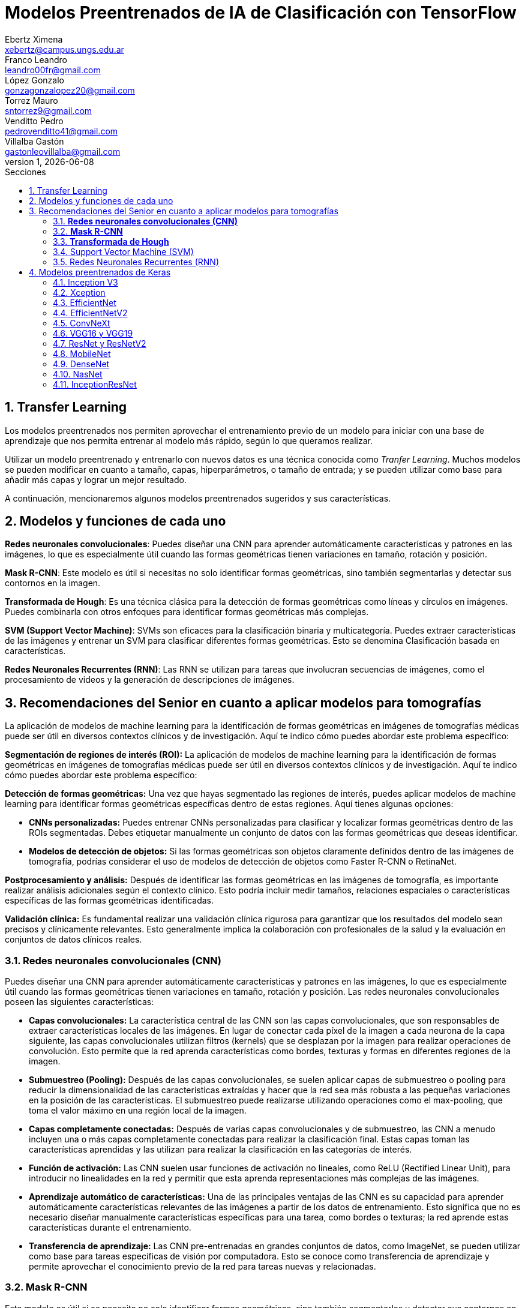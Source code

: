 = Modelos Preentrenados de IA de Clasificación con TensorFlow
Ebertz Ximena <xebertz@campus.ungs.edu.ar>; Franco Leandro <leandro00fr@gmail.com>; López Gonzalo <gonzagonzalopez20@gmail.com>; Torrez Mauro <sntorrez9@gmail.com>; Venditto Pedro <pedrovenditto41@gmail.com>; Villalba Gastón <gastonleovillalba@gmail.com>;
v1, {docdate}
:toc:
:title-page:
:toc-title: Secciones
:numbered:
:source-highlighter: highlight.js
:tabsize: 4
:nofooter:
:pdf-page-margin: [3cm, 3cm, 3cm, 3cm]

== Transfer Learning

Los modelos preentrenados nos permiten aprovechar el entrenamiento previo de un modelo para iniciar con una base de aprendizaje que nos permita entrenar al modelo más rápido, según lo que queramos realizar.

Utilizar un modelo preentrenado y entrenarlo con nuevos datos es una técnica conocida como _Tranfer Learning_. Muchos modelos se pueden modificar en cuanto a tamaño, capas, hiperparámetros, o tamaño de entrada; y se pueden utilizar como base para añadir más capas y lograr un mejor resultado.

A continuación, mencionaremos algunos modelos preentrenados sugeridos y sus características.

== Modelos y funciones de cada uno

*Redes neuronales convolucionales*: Puedes diseñar una CNN para aprender automáticamente características y patrones en las imágenes, lo que es especialmente útil cuando las formas geométricas tienen variaciones en tamaño, rotación y posición.

*Mask R-CNN*: Este modelo es útil si necesitas no solo identificar formas geométricas, sino también segmentarlas y detectar sus contornos en la imagen.

*Transformada de Hough*: Es una técnica clásica para la detección de formas geométricas como líneas y círculos en imágenes. Puedes combinarla con otros enfoques para identificar formas geométricas más complejas.

*SVM (Support Vector Machine)*: SVMs son eficaces para la clasificación binaria y multicategoría. Puedes extraer características de las imágenes y entrenar un SVM para clasificar diferentes formas geométricas. Esto se denomina Clasificación basada en características.

*Redes Neuronales Recurrentes (RNN)*: Las RNN se utilizan para tareas que involucran secuencias de imágenes, como el procesamiento de videos y la generación de descripciones de imágenes.

== Recomendaciones del Senior en cuanto a aplicar modelos para tomografías

La aplicación de modelos de machine learning para la identificación de formas geométricas en imágenes de tomografías médicas puede ser útil en diversos contextos clínicos y de investigación. Aquí te indico cómo puedes abordar este problema específico:

*Segmentación de regiones de interés (ROI):* La aplicación de modelos de machine learning para la identificación de formas geométricas en imágenes de tomografías médicas puede ser útil en diversos contextos clínicos y de investigación. Aquí te indico cómo puedes abordar este problema específico:

*Detección de formas geométricas:* Una vez que hayas segmentado las regiones de interés, puedes aplicar modelos de machine learning para identificar formas geométricas específicas dentro de estas regiones. Aquí tienes algunas opciones:

- *CNNs personalizadas:* Puedes entrenar CNNs personalizadas para clasificar y localizar formas geométricas dentro de las ROIs segmentadas. Debes etiquetar manualmente un conjunto de datos con las formas geométricas que deseas identificar.

- *Modelos de detección de objetos:* Si las formas geométricas son objetos claramente definidos dentro de las imágenes de tomografía, podrías considerar el uso de modelos de detección de objetos como Faster R-CNN o RetinaNet.

*Postprocesamiento y análisis:* Después de identificar las formas geométricas en las imágenes de tomografía, es importante realizar análisis adicionales según el contexto clínico. Esto podría incluir medir tamaños, relaciones espaciales o características específicas de las formas geométricas identificadas.

*Validación clínica:* Es fundamental realizar una validación clínica rigurosa para garantizar que los resultados del modelo sean precisos y clínicamente relevantes. Esto generalmente implica la colaboración con profesionales de la salud y la evaluación en conjuntos de datos clínicos reales.

=== *Redes neuronales convolucionales (CNN)*

Puedes diseñar una CNN para aprender automáticamente características y patrones en las imágenes, lo que es especialmente útil cuando las formas geométricas tienen variaciones en tamaño, rotación y posición. Las redes neuronales convolucionales poseen las siguientes características:

- *Capas convolucionales:* La característica central de las CNN son las capas convolucionales, que son responsables de extraer características locales de las imágenes. En lugar de conectar cada píxel de la imagen a cada neurona de la capa siguiente, las capas convolucionales utilizan filtros (kernels) que se desplazan por la imagen para realizar operaciones de convolución. Esto permite que la red aprenda características como bordes, texturas y formas en diferentes regiones de la imagen.

- *Submuestreo (Pooling):* Después de las capas convolucionales, se suelen aplicar capas de submuestreo o pooling para reducir la dimensionalidad de las características extraídas y hacer que la red sea más robusta a las pequeñas variaciones en la posición de las características. El submuestreo puede realizarse utilizando operaciones como el max-pooling, que toma el valor máximo en una región local de la imagen.

- *Capas completamente conectadas:* Después de varias capas convolucionales y de submuestreo, las CNN a menudo incluyen una o más capas completamente conectadas para realizar la clasificación final. Estas capas toman las características aprendidas y las utilizan para realizar la clasificación en las categorías de interés.

- *Función de activación:* Las CNN suelen usar funciones de activación no lineales, como ReLU (Rectified Linear Unit), para introducir no linealidades en la red y permitir que esta aprenda representaciones más complejas de las imágenes.

- *Aprendizaje automático de características:* Una de las principales ventajas de las CNN es su capacidad para aprender automáticamente características relevantes de las imágenes a partir de los datos de entrenamiento. Esto significa que no es necesario diseñar manualmente características específicas para una tarea, como bordes o texturas; la red aprende estas características durante el entrenamiento.

- *Transferencia de aprendizaje:* Las CNN pre-entrenadas en grandes conjuntos de datos, como ImageNet, se pueden utilizar como base para tareas específicas de visión por computadora. Esto se conoce como transferencia de aprendizaje y permite aprovechar el conocimiento previo de la red para tareas nuevas y relacionadas.

=== *Mask R-CNN*

Este modelo es útil si se necesita no solo identificar formas geométricas, sino también segmentarlas y detectar sus contornos en la imagen. Es una extensión del modelo Faster R-CNN, que combina la capacidad de detectar objetos con la capacidad de segmentarlos a nivel de píxel. Este modelo ha demostrado ser especialmente eficaz en aplicaciones de visión por computadora donde es importante no solo identificar objetos, sino también comprender su forma y ubicación precisa en la imagen. *Puedes implementar Mask R-CNN utilizando bibliotecas de aprendizaje profundo como TensorFlow y PyTorch. Además hay implementaciones preentrenadas disponibles que facilitan su uso en diversas aplicaciones.*

- *Detección de objetos:* Mask R-CNN hereda la capacidad de Faster R-CNN para detectar objetos en una imagen. Utiliza regiones de interés (RoI) generadas por una red de detección para identificar objetos en la imagen y generar cajas delimitadoras (bounding boxes) alrededor de ellos.

- *Segmentación semántica:* A diferencia de Faster R-CNN, Mask R-CNN va más allá de la detección de objetos y realiza segmentación semántica a nivel de píxel. Para cada objeto detectado, este genera una máscara binaria que representa la ubicación precisa de ese objeto en la imagen.

- *Arquitectura:* Está compuesto por tres partes principales: una red de convolución que extrae características de la imagen de entrada, una rama de detección que genera las cajas delimitadoras y las etiquetas de clase de los objetos detectados, y una rama de segmentación que genera las máscaras de segmentación para cada objeto. Estas tres partes trabajan en conjunto y se entrenan de manera conjunta para realizar tanto la detección como la segmentación de objetos.

- *Backbone:* Mask R-CNN utiliza una variedad de backbones de red, como ResNet o FPN (Feature Pyramid Network), para extraer características de la imagen. Esto permite que la red aprenda características jerárquicas a diferentes escalas y niveles de abstracción.

- *Aprendizaje de características:* Mask R-CNN utiliza una función de pérdida compuesta que incluye pérdida de detección y pérdida de segmentación. La pérdida de segmentación se calcula utilizando la diferencia entre las máscaras de segmentación generadas por la red y las máscaras verdaderas proporcionadas en los datos de entrenamiento.

- *Aplicaciones:* Mask R-CNN es ampliamente utilizado en aplicaciones de visión por computadora donde se requiere segmentación precisa de objetos, como la segmentación de instancias en imágenes médicas (por ejemplo, para separar diferentes células o estructuras) y la segmentación de objetos en imágenes naturales (por ejemplo, para separar personas de fondo).

=== *Transformada de Hough*

Es una técnica clásica para la detección de formas geométricas como líneas y círculos en imágenes. Puedes combinarla con otros enfoques para identificar formas geométricas más complejas.

- *Detección de líneas rectas:* La Transformada de Hough se utiliza comúnmente para detectar líneas rectas en una imagen. El objetivo es encontrar todas las líneas rectas presentes en una imagen, independientemente de su orientación y posición exacta.

- *Representación paramétrica:* En lugar de representar una línea mediante su ecuación en el espacio euclidiano (y = mx + b), la Transformada de Hough utiliza una representación paramétrica polar para describir una línea en términos de su longitud y el ángulo de inclinación con respecto al eje horizontal. Esto hace que sea más fácil de manejar líneas de cualquier orientación.

- *Acumulación en el espacio Hough:* La Transformada de Hough acumula votos en un espacio de parámetros llamado espacio Hough. Cada punto en el espacio de la imagen vota por todas las posibles líneas que pueden pasar por ese punto en el espacio Hough. El resultado es un pico en el espacio Hough que representa la línea más prominente en la imagen.

- *Transformada de Hough estándar:* Para detectar líneas rectas, la Transformada de Hough estándar utiliza una representación paramétrica de línea en coordenadas polares. En este espacio Hough, cada píxel de la imagen vota por todas las líneas posibles que pasan por él. Las líneas se detectan como picos en el espacio Hough, y la posición y orientación de estas líneas se pueden recuperar a partir de esos picos.

- *Transformada de Hough generalizada:* La Transformada de Hough se puede generalizar para detectar otros patrones geométricos, como círculos o elipses, utilizando diferentes representaciones paramétricas en el espacio Hough. Por ejemplo, para detectar círculos, se utiliza una representación paramétrica de círculo en lugar de una representación de línea.

- *Parámetros y optimización:* La detección de líneas o patrones en la Transformada de Hough a menudo requiere ajustar parámetros, como la sensibilidad de umbral y la resolución del espacio Hough, para obtener resultados precisos. La optimización de estos parámetros puede ser un desafío y puede requerir técnicas de ajuste fino.

=== Support Vector Machine (SVM)

Las máquinas de soporte vectorial (SVM) son un tipo de modelo de aprendizaje supervisado utilizado tanto para problemas de clasificación como para regresión.

*Clasificación y regresión:* Las SVM se utilizan en problemas de clasificación para separar puntos de datos en diferentes clases, y en problemas de regresión para predecir valores numéricos. El objetivo principal de SVM es encontrar un hiperplano (una línea en 2D, un plano en 3D o un hiperplano en dimensiones superiores) que maximice la separación entre las diferentes clases (en el caso de *clasificación*) o que se ajuste de la mejor manera posible a los puntos de datos (en el caso de *regresión*).

*Márgenes y vectores de soporte:* Las SVM buscan encontrar el hiperplano que tenga el margen máximo entre las clases. Los puntos de datos que están más cerca de este hiperplano se llaman "vectores de soporte". La idea es que estos vectores de soporte son los más importantes para la separación entre clases.

*Funciones de kernel:* Una de las características clave de las SVM es su capacidad para manejar datos no lineales utilizando funciones de kernel. Un kernel es una función que transforma los datos en un espacio de mayor dimensión donde la separación lineal es más fácil. Los kernels más comunes son el kernel lineal, el kernel polinómico y el kernel radial (RBF).

*Regularización:* Las SVM también incluyen un término de regularización que controla el equilibrio entre maximizar el margen y minimizar la clasificación incorrecta. Este parámetro se ajusta durante el entrenamiento para encontrar el equilibrio adecuado.

*Ventajas:* Las SVM tienen varias ventajas, como su capacidad para manejar datos de alta dimensionalidad, su robustez ante valores atípicos y su capacidad para trabajar en problemas de clasificación binaria y multiclase. También son efectivas en conjuntos de datos pequeños o con un número desigual de muestras por clase.

*Limitaciones:* Aunque son poderosas, las SVM pueden ser computacionalmente costosas en conjuntos de datos muy grandes y pueden requerir una optimización cuidadosa de los hiperparámetros. Además, su capacidad para manejar problemas de clasificación multiclase puede requerir estrategias adicionales, como la clasificación uno contra todos (OvA) o uno contra uno (OvO).

=== Redes Neuronales Recurrentes (RNN) 

#OPCIONAL, LEER COMENTARIO# 

////
quizas sirva para ver lo que se habló en clase sobre los textos dentro de las imágenes, aunque es solo una idea que se me ocurrió cuando lo leí, no lo pensé tanto.
////

Son un tipo de arquitectura de red neuronal que se utiliza en el procesamiento de secuencias y datos temporales.

*Procesamiento de texto:* En el procesamiento de lenguaje natural (NLP), las RNN se utilizan para tareas como la clasificación de texto, la generación de texto, la traducción automática y el análisis de sentimientos.

== Modelos preentrenados de Keras

Existen diversos modelos preentrenados en la librería _Keras_, disponible para TensorFlow. Esto es una gran ventaja, ya que Keras facilita la importación y el uso de los modelos.

En el siguiente gráfico, se pueden ver los modelos disponibles, su niver de _accuracy_, y su tamaño, representado mediante el tamaño del círculo.

image:imgs/modelos-keras.png[300, 450, align="center"]

Los modelos grandes en tamaño suelen realizar predicciones más precisas, pero tienen la desventaja de su lentitud en cuanto a procesamiento.

Podemos ver las comparaciones en cuanto a precision en esta 
https://keras.io/api/applications/[tabla].

=== Inception V3

_Inception V3_ es un modelo que tiene 48 capas de profundidad, que recibe imágenes de 299x299 en tres canales de color.

Está conformado por bloques de compilación que incluyen capas de tipo convolucionales, de reducción promedio, de reducción máxima, concatenaciones, retirados; y capas densas. La pérdida es calculada con la función _softmax_.

La red está preentrenada con el dataset _ImageNet_, que contiene 1.331.167, con 1.281.167 imágenes de entrenamiento y 50 000 imágenes de prueba.

Este modelo es ampliamente utilizado para la clasificación de imágenes, y es la base de muchos modelos; pero también se puede utilizar para:

* Detección de objetos en una imagen
* Segmentación semántica
* Transfer learning

=== Xception

Xception es una versión de _Inception V3_ con una ligera mejoría en cuanto a su eficacia, debido a que fue construida utilizando capas convolucionales separables en profundidad. Esto implica que la cantidad de parámetros de cada capa se reduce, por lo que el modelo se entrena más rápido.

=== EfficientNet

_EfficientNet_ es un conjunto de modelos de clasifiación de imágenes que se caracterizan por ser más chicos en tamaño y más rápidos que modelos previos. Existen muchos modelos en esta familia. En Keras se incluyen los modelos desde _B1_ hasta _B7_, siendo el mode B7 el mejor logrado hasta la fecha.

Este modelo alcanza un 84.4% de _eficacia top-1_ y un 97.1% de _eficacia top-5_. Esto quiere decir que un 84.4% de las imágenes de la principal clase fueron clasificadas correctamente, y un 97.1% de imágenes las principales cinco clases fueron clasificadas correctamente. Si se compara con otros modelos según su nivel de precisión en relación a la cantidad de parámetros, se puede ver que las redes EfficientNet alcanzan valores altos de precisión con pocos parámetros, comparada con las otras.

Otra particularidad es que, en su entrenamiento, se le proporcionó imágenes modificadas mediante técnicas de aumento de datos, por lo que el aprendizaje se llevó a cabo con un conjunto de datos más variado.

=== EfficientNetV2

Como _EfficientNet_, _EfficientNetV2_ es una familia de modelos preentrenados que se caracterizan por su eficiencia. Estan basados en los modelos previos, y mejoran su eficiencia alcanzando un alto nivel de eficacia con aproximadamente la mitad de datos de entrenamiento que sus predecesoras.

image:imgs/comparacion-efficientnetv2.png[align="center"]

=== ConvNeXt

_ConvNeXt_ es una familia de remasterizaciones de una red _ResNet_ y una red convolucional, que alcanza un nivel de eficacia top-1 de 87.8%.

Está basada en _Vision Transformers_, redes neuronales diseñadas, en principio, para el procesamiento del lenguaje natural. Esta arquitectura se modificó para funcionar en procesamiento de imágenes, lo que generó un gran porcentaje de eficacia, posicionando a las redes de este tipo como una de las principales competidoras de las redes convolucionales. 

_ConvNeXt_ combina este tipo de redes con redes convolucionales convolucionales, aprovechando lo mejor de ambas.

=== VGG16 y VGG19

=== ResNet y ResNetV2

=== MobileNet

=== DenseNet

=== NasNet

=== InceptionResNet


